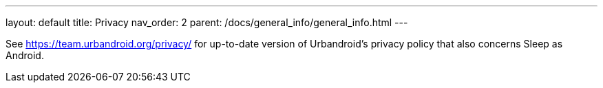 ---
layout: default
title: Privacy
nav_order: 2
parent: /docs/general_info/general_info.html
---

See https://team.urbandroid.org/privacy/[https://team.urbandroid.org/privacy/] for up-to-date version of Urbandroid's privacy policy that also concerns Sleep as Android.
